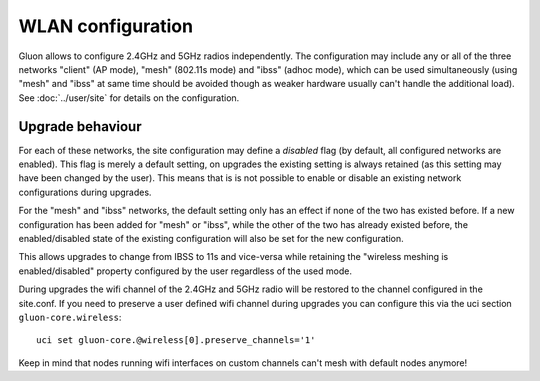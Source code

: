 WLAN configuration
==================

Gluon allows to configure 2.4GHz and 5GHz radios independently. The configuration
may include any or all of the three networks "client" (AP mode), "mesh" (802.11s
mode) and "ibss" (adhoc mode), which can be used simultaneously (using "mesh" and
"ibss" at same time should be avoided though as weaker hardware usually can't handle the additional
load). See :doc:`../user/site` for details on the configuration.

Upgrade behaviour
-----------------

For each of these networks, the site configuration may define a `disabled` flag (by
default, all configured networks are enabled). This flag is merely a default setting,
on upgrades the existing setting is always retained (as this setting may have been changed
by the user). This means that is is not possible to enable or disable an existing network
configurations during upgrades.

For the "mesh" and "ibss" networks, the default setting only has an effect if none
of the two has existed before. If a new configuration has been added for "mesh" or "ibss",
while the other of the two has already existed before, the enabled/disabled state of the
existing configuration will also be set for the new configuration.

This allows upgrades to change from IBSS to 11s and vice-versa while retaining the
"wireless meshing is enabled/disabled" property configured by the user regardless
of the used mode.

During upgrades the wifi channel of the 2.4GHz and 5GHz radio will be restored to the channel
configured in the site.conf. If you need to preserve a user defined wifi channel during upgrades
you can configure this via the uci section ``gluon-core.wireless``::

  uci set gluon-core.@wireless[0].preserve_channels='1'

Keep in mind that nodes running wifi interfaces on custom channels can't mesh with default nodes anymore!
